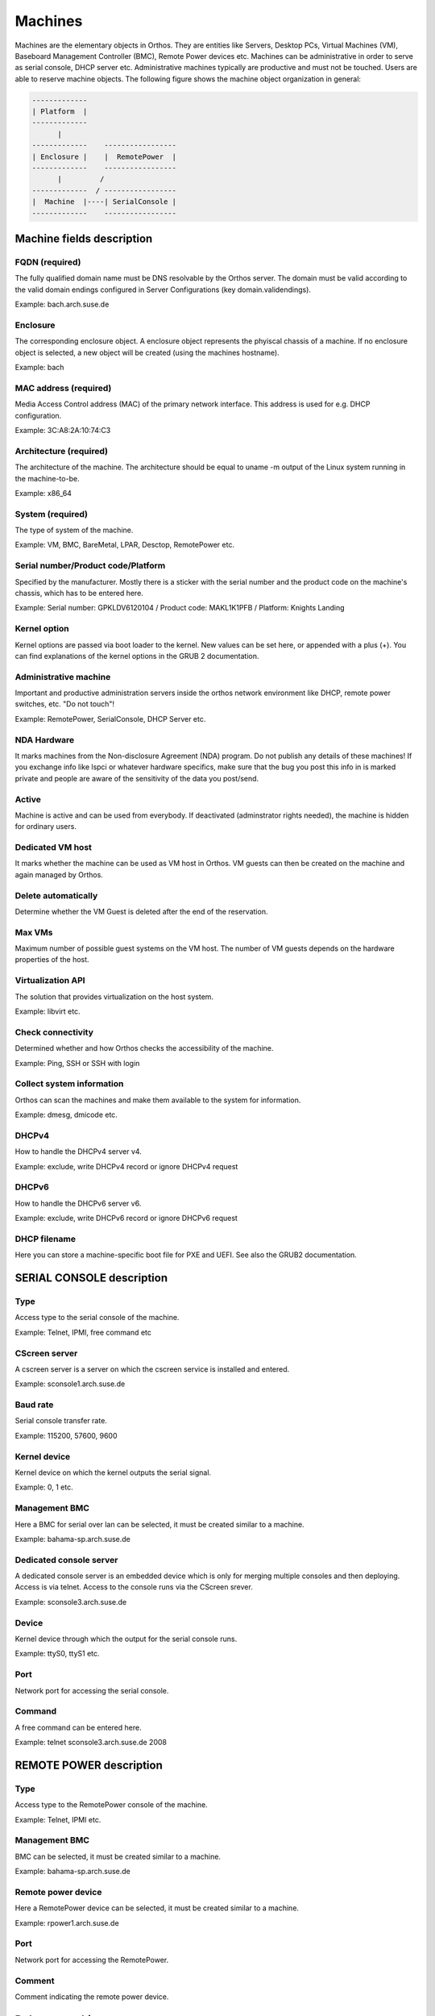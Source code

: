 .. _`machines`:

********
Machines
********

Machines are the elementary objects in Orthos. They are entities like Servers, Desktop PCs, Virtual Machines (VM), Baseboard Management Controller (BMC), Remote Power devices etc. Machines can be administrative in order to serve as serial console, DHCP server etc. Administrative machines typically are productive and must not be touched. Users are able to reserve machine objects. The following figure shows the machine object organization in general:

.. code-block::

    -------------
    | Platform  |
    -------------
          |
    -------------    -----------------
    | Enclosure |    |  RemotePower  |
    -------------    -----------------
          |         /
    -------------  / -----------------
    |  Machine  |----| SerialConsole |
    -------------    -----------------




Machine fields description
##########################

FQDN (required)
===============

The fully qualified domain name must be DNS resolvable by the Orthos server. The domain must be valid according to the valid domain endings configured in Server Configurations (key domain.validendings).

Example: bach.arch.suse.de

Enclosure
=========

The corresponding enclosure object. A enclosure object represents the phyiscal chassis of a machine. If no enclosure object is selected, a new object will be created (using the machines hostname).

Example: bach

MAC address (required)
======================

Media Access Control address (MAC) of the primary network interface. This address is used for e.g. DHCP configuration.

Example: 3C:A8:2A:10:74:C3

Architecture (required)
=======================

The architecture of the machine. The architecture should be equal to uname -m output of the Linux system running in the machine-to-be.

Example: x86_64

System (required)
=================

The type of system of the machine.

Example: VM, BMC, BareMetal, LPAR, Desctop, RemotePower etc.

Serial number/Product code/Platform
===================================

Specified by the manufacturer. Mostly there is a sticker with the serial number and the product code on the machine's chassis, which has to be entered here.

Example: Serial number: GPKLDV6120104 / Product code: MAKL1K1PFB / Platform: Knights Landing

Kernel option
=============

Kernel options are passed via boot loader to the kernel. New values can be set here, or appended with a plus (+). You can find explanations of the kernel options in the GRUB 2 documentation.

Administrative machine
======================

Important and productive administration servers inside the orthos network environment like DHCP, remote power switches, etc. "Do not touch"!

Example: RemotePower, SerialConsole, DHCP Server etc.

NDA Hardware
============

It marks machines from the Non-disclosure Agreement (NDA) program. Do not publish any details of these machines! If you exchange info like lspci or whatever
hardware specifics, make sure that the bug you post this info in is marked private and people are aware of the sensitivity of the data you post/send.

Active
======

Machine is active and can be used from everybody. If deactivated (adminstrator rights needed), the machine is hidden for ordinary users.

Dedicated VM host
=================

It marks whether the machine can be used as VM host in Orthos. VM guests can then be created on the machine and again managed by Orthos.

Delete automatically
====================

Determine whether the VM Guest is deleted after the end of the reservation.

Max VMs
=======

Maximum number of possible guest systems on the VM host. The number of VM guests depends on the hardware properties of the host.

Virtualization API
==================

The solution that provides virtualization on the host system.

Example: libvirt etc.

Check connectivity
==================

Determined whether and how Orthos checks the accessibility of the machine.

Example: Ping, SSH or SSH with login

Collect system information
==========================

Orthos can scan the machines and make them available to the system for information.

Example: dmesg, dmicode etc.

DHCPv4
======

How to handle the DHCPv4 server v4.

Example: exclude, write DHCPv4 record or ignore DHCPv4 request

DHCPv6
======

How to handle the DHCPv6 server v6.

Example: exclude, write DHCPv6 record or ignore DHCPv6 request

DHCP filename
=============

Here you can store a machine-specific boot file for PXE and UEFI. See also the GRUB2 documentation.

SERIAL CONSOLE description
##########################

Type
====

Access type to the serial console of the machine.

Example: Telnet, IPMI, free command etc

CScreen server
==============

A cscreen server is a server on which the cscreen service is installed and entered.

Example: sconsole1.arch.suse.de

Baud rate
=========

Serial console transfer rate.

Example: 115200, 57600, 9600

Kernel device
=============

Kernel device on which the kernel outputs the serial signal.

Example: 0, 1 etc.

Management BMC
==============

Here a BMC for serial over lan can be selected, it must be created similar to a machine.

Example: bahama-sp.arch.suse.de

Dedicated console server
========================

A dedicated console server is an embedded device which is only for merging multiple consoles and then deploying. Access is via telnet. Access to the console runs via the CScreen srever.

Example: sconsole3.arch.suse.de

Device
======

Kernel device through which the output for the serial console runs.

Example: ttyS0, ttyS1 etc.

Port
====

Network port for accessing the serial console.

Command
=======

A free command can be entered here.

Example: telnet sconsole3.arch.suse.de 2008

REMOTE POWER description
########################

Type
====

Access type to the RemotePower console of the machine.

Example: Telnet, IPMI etc.

Management BMC
==============

BMC can be selected, it must be created similar to a machine.

Example: bahama-sp.arch.suse.de

Remote power device
===================

Here a RemotePower device can be selected, it must be created similar to a machine.

Example: rpower1.arch.suse.de

Port
====

Network port for accessing the RemotePower.

Comment
=======

Comment indicating the remote power device.

Delete a machine
################

To delete a machine, choose from the machine list and press 'Delete' at the bottom of the machine view. All related
information that is also deleted together with the machine object is displayed. Press ``Yes`` to confirm. For
administrative reasons, a copy of each deleted machine object is stored in the form of a file. The format (JSON, Yaml)
as well as the target directory can be set via the server configuration.

Further configuration information can be found in the :ref:`admin-guide` (``serialization.*``).

.. note::

    When running in production mode, make sure the target directory (``serialization.output.directory``) can be written
    by the webserver user.
